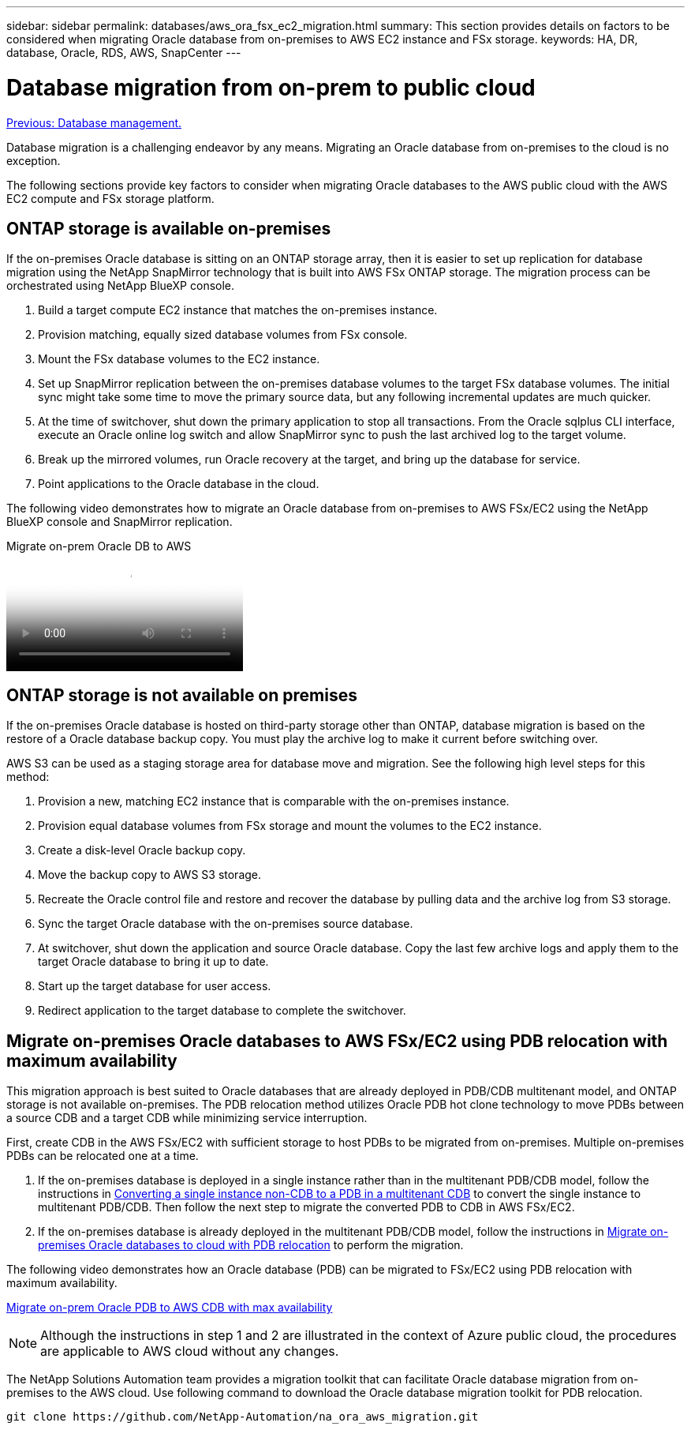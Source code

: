 ---
sidebar: sidebar
permalink: databases/aws_ora_fsx_ec2_migration.html
summary: This section provides details on factors to be considered when migrating Oracle database from on-premises to AWS EC2 instance and FSx storage.
keywords: HA, DR, database, Oracle, RDS, AWS, SnapCenter
---

= Database migration from on-prem to public cloud
:hardbreaks:
:nofooter:
:icons: font
:linkattrs:
:table-stripes: odd
:imagesdir: ./../media/

link:aws_ora_fsx_ec2_mgmt.html[Previous: Database management.]

[.lead]
Database migration is a challenging endeavor by any means. Migrating an Oracle database from on-premises to the cloud is no exception.

The following sections provide key factors to consider when migrating Oracle databases to the AWS public cloud with the AWS EC2 compute and FSx storage platform.

== ONTAP storage is available on-premises

If the on-premises Oracle database is sitting on an ONTAP storage array, then it is easier to set up replication for database migration using the NetApp SnapMirror technology that is built into AWS FSx ONTAP storage. The migration process can be orchestrated using NetApp BlueXP console.

. Build a target compute EC2 instance that matches the on-premises instance.

. Provision matching, equally sized database volumes from FSx console.

. Mount the FSx database volumes to the EC2 instance.

. Set up SnapMirror replication between the on-premises database volumes to the target FSx database volumes. The initial sync might take some time to move the primary source data, but any following incremental updates are much quicker.

. At the time of switchover, shut down the primary application to stop all transactions. From the Oracle sqlplus CLI interface, execute an Oracle online log switch and allow SnapMirror sync to push the last archived log to the target volume. 

. Break up the mirrored volumes, run Oracle recovery at the target, and bring up the database for service.

. Point applications to the Oracle database in the cloud.

The following video demonstrates how to migrate an Oracle database from on-premises to AWS FSx/EC2 using the NetApp BlueXP console and SnapMirror replication.

video::c0df32f8-d6d3-4b79-b0bd-b01200f3a2e8[panopto, title="Migrate on-prem Oracle DB to AWS"]

== ONTAP storage is not available on premises

If the on-premises Oracle database is hosted on third-party storage other than ONTAP, database migration is based on the restore of a Oracle database backup copy. You must play the archive log to make it current before switching over.

AWS S3 can be used as a staging storage area for database move and migration. See the following high level steps for this method:

. Provision a new, matching EC2 instance that is comparable with the on-premises instance.

. Provision equal database volumes from FSx storage and mount the volumes to the EC2 instance.

. Create a disk-level Oracle backup copy.

. Move the backup copy to AWS S3 storage.

. Recreate the Oracle control file and restore and recover the database by pulling data and the archive log from S3 storage.

. Sync the target Oracle database with the on-premises source database.

. At switchover, shut down the application and source Oracle database. Copy the last few archive logs and apply them to the target Oracle database to bring it up to date.

. Start up the target database for user access.

. Redirect application to the target database to complete the switchover.

== Migrate on-premises Oracle databases to AWS FSx/EC2 using PDB relocation with maximum availability

This migration approach is best suited to Oracle databases that are already deployed in PDB/CDB multitenant model, and ONTAP storage is not available on-premises. The PDB relocation method utilizes Oracle PDB hot clone technology to move PDBs between a source CDB and a target CDB while minimizing service interruption.  

First, create CDB in the AWS FSx/EC2 with sufficient storage to host PDBs to be migrated from on-premises. Multiple on-premises PDBs can be relocated one at a time.

. If the on-premises database is deployed in a single instance rather than in the multitenant PDB/CDB model, follow the instructions in link:https://docs.netapp.com/us-en/netapp-solutions/databases/azure_ora_nfile_migration.html#converting-a-single-instance-non-cdb-to-a-pdb-in-a-multitenant-cdb[Converting a single instance non-CDB to a PDB in a multitenant CDB^] to convert the single instance to multitenant PDB/CDB. Then follow the next step to migrate the converted PDB to CDB in AWS FSx/EC2.

. If the on-premises database is already deployed in the multitenant PDB/CDB model, follow the instructions in link:https://docs.netapp.com/us-en/netapp-solutions/databases/azure_ora_nfile_migration.html#migrate-on-premises-oracle-databases-to-azure-with-pdb-relocation[Migrate on-premises Oracle databases to cloud with PDB relocation^] to perform the migration. 

The following video demonstrates how an Oracle database (PDB) can be migrated to FSx/EC2 using PDB relocation with maximum availability.

link:https://www.netapp.tv/insight/details/29998?playlist_id=0&mcid=85384745435828386870393606008847491796[Migrate on-prem Oracle PDB to AWS CDB with max availability^]


[NOTE]

Although the instructions in step 1 and 2 are illustrated in the context of Azure public cloud, the procedures are applicable to AWS cloud without any changes. 

The NetApp Solutions Automation team provides a migration toolkit that can facilitate Oracle database migration from on-premises to the AWS cloud. Use following command to download the Oracle database migration toolkit for PDB relocation.

[source, cli]
git clone https://github.com/NetApp-Automation/na_ora_aws_migration.git
